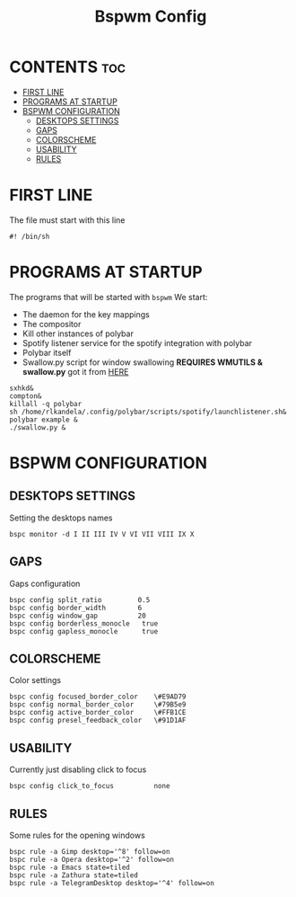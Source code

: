 #+TITLE: Bspwm Config
#+PROPERTY: header-args :tangle-mode (identity #o755) :tangle bspwmrc

* CONTENTS :toc:
- [[#first-line][FIRST LINE]]
- [[#programs-at-startup][PROGRAMS AT STARTUP]]
- [[#bspwm-configuration][BSPWM CONFIGURATION]]
  - [[#desktops-settings][DESKTOPS SETTINGS]]
  - [[#gaps][GAPS]]
  - [[#colorscheme][COLORSCHEME]]
  - [[#usability][USABILITY]]
  - [[#rules][RULES]]

* FIRST LINE
The file must start with this line
#+BEGIN_SRC shell
#! /bin/sh
#+END_SRC
* PROGRAMS AT STARTUP
The programs that will be started with ~bspwm~
We start:
+ The daemon for the key mappings
+ The compositor
+ Kill other instances of polybar
+ Spotify listener service for the spotify integration with polybar
+ Polybar itself
+ Swallow.py script for window swallowing *REQUIRES WMUTILS & swallow.py* got it from [[https://github.com/yousufinternet/config-files/tree/master/.config/bspwm/scripts][HERE]]
#+BEGIN_SRC shell
sxhkd&
compton&
killall -q polybar
sh /home/rlkandela/.config/polybar/scripts/spotify/launchlistener.sh&
polybar example &
./swallow.py &
#+END_SRC
* BSPWM CONFIGURATION
** DESKTOPS SETTINGS
Setting the desktops names
#+BEGIN_SRC shell
bspc monitor -d I II III IV V VI VII VIII IX X
#+END_SRC
** GAPS
Gaps configuration
#+BEGIN_SRC shell
bspc config split_ratio         0.5
bspc config border_width        6
bspc config window_gap          20
bspc config borderless_monocle   true
bspc config gapless_monocle      true
#+END_SRC
** COLORSCHEME
Color settings
#+BEGIN_SRC shell
bspc config focused_border_color    \#E9AD79
bspc config normal_border_color     \#79B5e9
bspc config active_border_color     \#FFB1CE
bspc config presel_feedback_color   \#91D1AF
#+END_SRC
** USABILITY
Currently just disabling click to focus
#+BEGIN_SRC shell
bspc config click_to_focus          none
#+END_SRC
** RULES
Some rules for the opening windows
#+BEGIN_SRC shell
bspc rule -a Gimp desktop='^8' follow=on
bspc rule -a Opera desktop='^2' follow=on
bspc rule -a Emacs state=tiled
bspc rule -a Zathura state=tiled
bspc rule -a TelegramDesktop desktop='^4' follow=on
#+END_SRC
